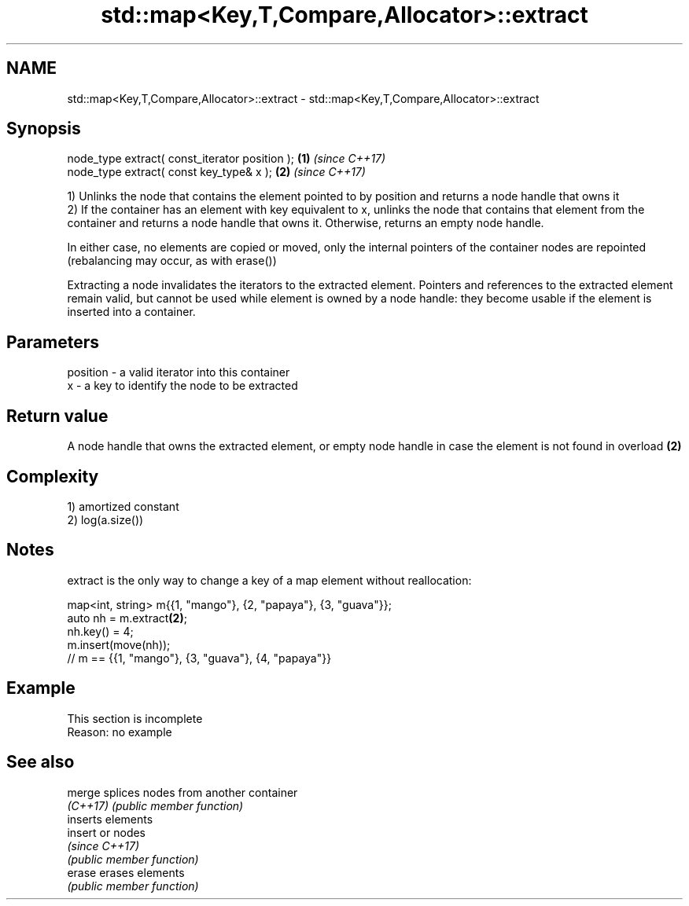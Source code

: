 .TH std::map<Key,T,Compare,Allocator>::extract 3 "2020.03.24" "http://cppreference.com" "C++ Standard Libary"
.SH NAME
std::map<Key,T,Compare,Allocator>::extract \- std::map<Key,T,Compare,Allocator>::extract

.SH Synopsis
   node_type extract( const_iterator position ); \fB(1)\fP \fI(since C++17)\fP
   node_type extract( const key_type& x );       \fB(2)\fP \fI(since C++17)\fP

   1) Unlinks the node that contains the element pointed to by position and returns a node handle that owns it
   2) If the container has an element with key equivalent to x, unlinks the node that contains that element from the container and returns a node handle that owns it. Otherwise, returns an empty node handle.

   In either case, no elements are copied or moved, only the internal pointers of the container nodes are repointed (rebalancing may occur, as with erase())

   Extracting a node invalidates the iterators to the extracted element. Pointers and references to the extracted element remain valid, but cannot be used while element is owned by a node handle: they become usable if the element is inserted into a container.

.SH Parameters

   position - a valid iterator into this container
   x        - a key to identify the node to be extracted

.SH Return value

   A node handle that owns the extracted element, or empty node handle in case the element is not found in overload \fB(2)\fP

.SH Complexity

   1) amortized constant
   2) log(a.size())

.SH Notes

   extract is the only way to change a key of a map element without reallocation:

 map<int, string> m{{1, "mango"}, {2, "papaya"}, {3, "guava"}};
 auto nh = m.extract\fB(2)\fP;
 nh.key() = 4;
 m.insert(move(nh));
 // m == {{1, "mango"}, {3, "guava"}, {4, "papaya"}}

.SH Example

    This section is incomplete
    Reason: no example

.SH See also

   merge   splices nodes from another container
   \fI(C++17)\fP \fI(public member function)\fP
           inserts elements
   insert  or nodes
           \fI(since C++17)\fP
           \fI(public member function)\fP
   erase   erases elements
           \fI(public member function)\fP

